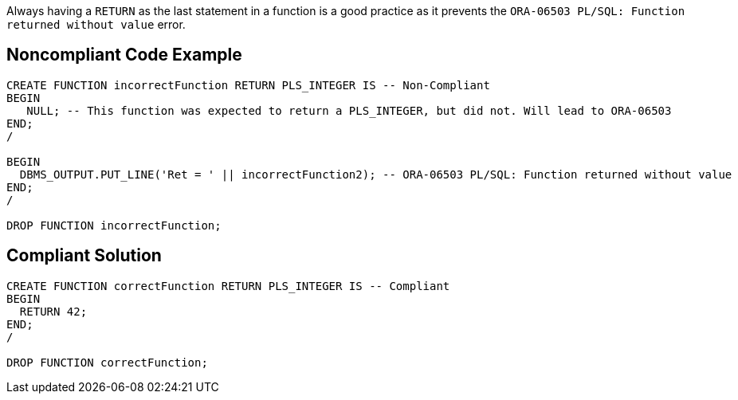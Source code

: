 Always having a ``++RETURN++`` as the last statement in a function is a good practice as it prevents the ``++ORA-06503 PL/SQL: Function returned without value++`` error.


== Noncompliant Code Example

----
CREATE FUNCTION incorrectFunction RETURN PLS_INTEGER IS -- Non-Compliant
BEGIN
   NULL; -- This function was expected to return a PLS_INTEGER, but did not. Will lead to ORA-06503
END;
/

BEGIN
  DBMS_OUTPUT.PUT_LINE('Ret = ' || incorrectFunction2); -- ORA-06503 PL/SQL: Function returned without value
END;
/

DROP FUNCTION incorrectFunction;
----


== Compliant Solution

----
CREATE FUNCTION correctFunction RETURN PLS_INTEGER IS -- Compliant
BEGIN
  RETURN 42;
END;
/

DROP FUNCTION correctFunction;
----

